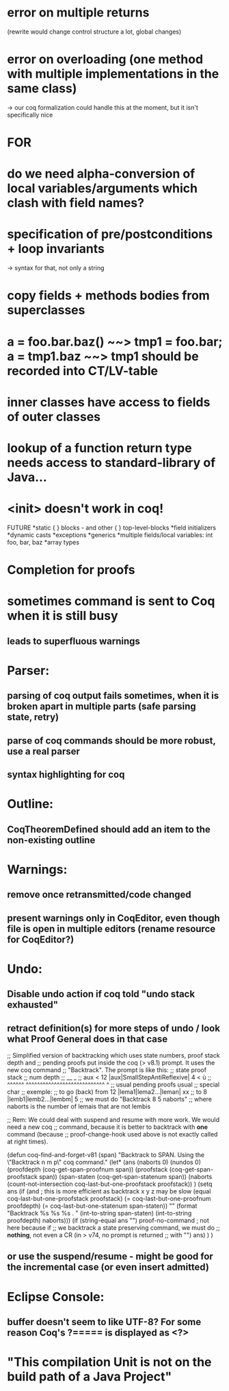 * error on multiple returns
  (rewrite would change control structure a lot, global changes)
* error on overloading (one method with multiple implementations in the same class)
  -> our coq formalization could handle this at the moment, but it isn't specifically nice

* FOR
* do we need alpha-conversion of local variables/arguments which clash with field names?

* specification of pre/postconditions + loop invariants
  -> syntax for that, not only a string
* copy fields + methods bodies from superclasses

* a = foo.bar.baz() ~~> tmp1 = foo.bar; a = tmp1.baz ~~> tmp1 should be recorded into CT/LV-table

* inner classes have access to fields of outer classes

* lookup of a function return type needs access to standard-library of Java...

* <init> doesn't work in coq!

FUTURE
*static { } blocks - and other { } top-level-blocks
*field initializers
*dynamic casts
*exceptions
*generics
*multiple fields/local variables: int foo, bar, baz
*array types

* Completion for proofs
* sometimes command is sent to Coq when it is still busy
** leads to superfluous warnings
* Parser:
** parsing of coq output fails sometimes, when it is broken apart in multiple parts (safe parsing state, retry)
** parse of coq commands should be more robust, use a real parser
** syntax highlighting for coq
* Outline:
** CoqTheoremDefined should add an item to the non-existing outline
* Warnings:
** remove once retransmitted/code changed
** present warnings only in CoqEditor, even though file is open in multiple editors (rename resource for CoqEditor?)
* Undo:
** Disable undo action if coq told "undo stack exhausted"
** retract definition(s) for more steps of undo / look what Proof General does in that case
;; Simplified version of backtracking which uses state numbers, proof stack depth and
;; pending proofs put inside the coq (> v8.1) prompt. It uses the new coq command
;; "Backtrack". The prompt is like this:
;;      state                        proof stack
;;      num                           depth
;;       __                              _
;; aux < 12 |aux|SmallStepAntiReflexive| 4 < ù
;; ^^^^^^   ^^^^^^^^^^^^^^^^^^^^^^^^^^^^     ^
;; usual           pending proofs           usual 
;;                                          special char
;; exemple:
;; to go (back) from 12 |lema1|lema2...|leman| xx
;; to                8  |lemb1|lemb2...|lembm| 5
;; we must do "Backtrack 8 5 naborts" 
;; where naborts is the number of lemais that are not lembis

;; Rem: We could deal with suspend and resume with more work. We would need a new coq
;; command, because it is better to backtrack with *one* command (because
;; proof-change-hook used above is not exactly called at right times).

(defun  coq-find-and-forget-v81 (span)
  "Backtrack to SPAN.  Using the \"Backtrack n m p\" coq command."
  (let* (ans (naborts 0) (nundos 0)
            (proofdepth (coq-get-span-proofnum span))
            (proofstack (coq-get-span-proofstack span))
            (span-staten (coq-get-span-statenum span))
            (naborts (count-not-intersection coq-last-but-one-proofstack proofstack))
            )
    (setq ans
          (if (and ; this is more efficient as backtrack x y z may be slow
               (equal coq-last-but-one-proofstack proofstack)
               (= coq-last-but-one-proofnum proofdepth)
               (= coq-last-but-one-statenum span-staten))
              ""
            (format "Backtrack %s %s %s . " 
                    (int-to-string span-staten)
                    (int-to-string proofdepth)
                    naborts)))
    (if (string-equal ans "") proof-no-command ; not here because if
      ;; we backtrack a state preserving command, we must do
      ;; *nothing*, not even a CR (in > v74, no prompt is returned
      ;; with "\n")
      ans)
    )
  )

** or use the suspend/resume - might be good for the incremental case (or even insert admitted)
* Eclipse Console:
** buffer doesn't seem to like UTF-8? For some reason Coq's ?===== is displayed as <?>
* "This compilation Unit is not on the build path of a Java Project"
